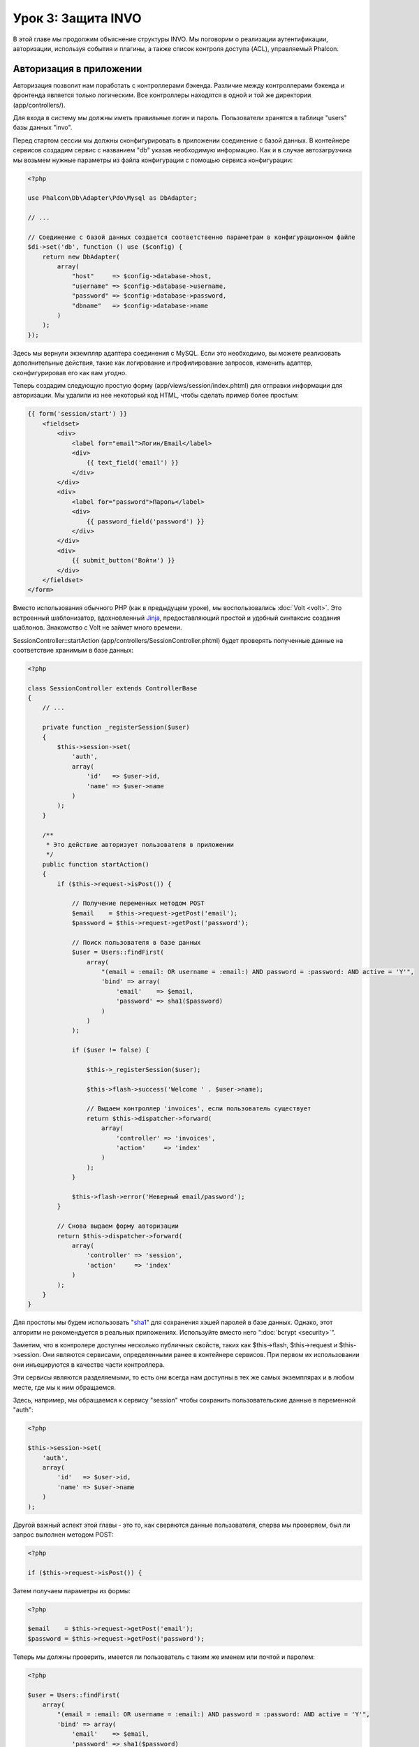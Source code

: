 Урок 3: Защита INVO
===================

В этой главе мы продолжим объяснение структуры INVO. Мы поговорим
о реализации аутентификации, авторизации, используя события и плагины, а также
список контроля доступа (ACL), управляемый Phalcon.

Авторизация в приложении
------------------------
Авторизация позволит нам поработать с контроллерами бэкенда. Различие между контроллерами бэкенда и фронтенда является
только логическим. Все контроллеры находятся в одной и той же директории (app/controllers/).

Для входа в систему мы должны иметь правильные логин и пароль. Пользователи хранятся в таблице "users" базы данных "invo".

Перед стартом сессии мы должны сконфигурировать в приложении соединение с базой данных. В контейнере сервисов создадим сервис
с названием "db" указав необходимую информацию. Как и в случае автозагрузчика мы возьмем нужные параметры из файла
конфигурации с помощью сервиса конфигурации:

.. code-block:: php

    <?php

    use Phalcon\Db\Adapter\Pdo\Mysql as DbAdapter;

    // ...

    // Соединение с базой данных создается соответственно параметрам в конфигурационном файле
    $di->set('db', function () use ($config) {
        return new DbAdapter(
            array(
                "host"     => $config->database->host,
                "username" => $config->database->username,
                "password" => $config->database->password,
                "dbname"   => $config->database->name
            )
        );
    });

Здесь мы вернули экземпляр адаптера соединения с MySQL. Если это необходимо, вы можете реализовать дополнительные действия,
такие как логирование и профилирование запросов, изменить адаптер, сконфигурировав его как вам угодно.

Теперь создадим следующую простую форму (app/views/session/index.phtml) для отправки информации для авторизации.
Мы удалили из нее некоторый код HTML, чтобы сделать пример более простым:

.. code-block:: html+jinja

    {{ form('session/start') }}
        <fieldset>
            <div>
                <label for="email">Логин/Email</label>
                <div>
                    {{ text_field('email') }}
                </div>
            </div>
            <div>
                <label for="password">Пароль</label>
                <div>
                    {{ password_field('password') }}
                </div>
            </div>
            <div>
                {{ submit_button('Войти') }}
            </div>
        </fieldset>
    </form>

Вместо использования обычного PHP (как в предыдущем уроке), мы воспользовались :doc:`Volt <volt>`. Это встроенный
шаблонизатор, вдохновленный Jinja_, предоставляющий простой и удобный синтаксис создания шаблонов.
Знакомство с Volt не займет много времени.

SessionController::startAction (app/controllers/SessionController.phtml) будет проверять полученные данные на соответствие
хранимым в базе данных:

.. code-block:: php

    <?php

    class SessionController extends ControllerBase
    {
        // ...

        private function _registerSession($user)
        {
            $this->session->set(
                'auth',
                array(
                    'id'   => $user->id,
                    'name' => $user->name
                )
            );
        }

        /**
         * Это действие авторизует пользователя в приложении
         */
        public function startAction()
        {
            if ($this->request->isPost()) {

                // Получение переменных методом POST
                $email    = $this->request->getPost('email');
                $password = $this->request->getPost('password');

                // Поиск пользователя в базе данных
                $user = Users::findFirst(
                    array(
                        "(email = :email: OR username = :email:) AND password = :password: AND active = 'Y'",
                        'bind' => array(
                            'email'    => $email,
                            'password' => sha1($password)
                        )
                    )
                );

                if ($user != false) {

                    $this->_registerSession($user);

                    $this->flash->success('Welcome ' . $user->name);

                    // Выдаем контроллер 'invoices', если пользователь существует
                    return $this->dispatcher->forward(
                        array(
                            'controller' => 'invoices',
                            'action'     => 'index'
                        )
                    );
                }

                $this->flash->error('Неверный email/password');
            }

            // Снова выдаем форму авторизации
            return $this->dispatcher->forward(
                array(
                    'controller' => 'session',
                    'action'     => 'index'
                )
            );
        }
    }

Для простоты мы будем использовать "sha1_" для сохранения хэшей паролей в базе данных. Однако, этот алгоритм не
рекомендуется в реальных приложениях. Используйте вместо него ":doc:`bcrypt <security>`".

Заметим, что в контролере доступны несколько публичных свойств, таких как $this->flash, $this->request и $this->session.
Они являются сервисами, определенными ранее в контейнере сервисов. При первом их использовании они инъецируются
в качестве части контроллера.

Эти сервисы являются разделяемыми, то есть они всегда нам доступны в тех же самых экземплярах и в любом месте,
где мы к ним обращаемся.

Здесь, например, мы обращаемся к сервису "session" чтобы сохранить пользовательские данные в переменной "auth":

.. code-block:: php

    <?php

    $this->session->set(
        'auth',
        array(
            'id'   => $user->id,
            'name' => $user->name
        )
    );

Другой важный аспект этой главы - это то, как сверяются данные пользователя,
сперва мы проверяем, был ли запрос выполнен методом POST:

.. code-block:: php

    <?php

    if ($this->request->isPost()) {

Затем получаем параметры из формы:

.. code-block:: php

    <?php

    $email    = $this->request->getPost('email');
    $password = $this->request->getPost('password');

Теперь мы должны проверить, имеется ли пользователь с таким же именем или почтой и паролем:

.. code-block:: php

    <?php

    $user = Users::findFirst(
        array(
            "(email = :email: OR username = :email:) AND password = :password: AND active = 'Y'",
            'bind' => array(
                'email'    => $email,
                'password' => sha1($password)
            )
        )
    );

Обратите внимание на использование 'связаннных параметров', плейсхолдеры :email: и :password: расположены там, где должны быть значения переменных,
затем сами значения 'связываются' с помощью параметра 'bind'. Таким образом, плейсхолдеры заменяются связанными с ними значениями
без риска SQL инъекции.

Если пользователь валидный, то регистрируем его в сессии и перенаправляем его/ее на панель управления:

.. code-block:: php

    <?php

    if ($user != false) {
        $this->_registerSession($user);
        $this->flash->success('Welcome ' . $user->name);

        return $this->forward('invoices/index');
    }

Если пользователь не существует, то возвращаем его на страницу с формой авторизации:

.. code-block:: php

    <?php

    return $this->forward('session/index');

Безопасность бэкенда
--------------------
Бэкенд является приватной зоной, куда имеют доступ только зарегистрированные пользователи. Поэтому нужно проверять,
что только зарегистрированные пользователи имеют доступ к соответствующим контроллерам. Если вы не авторизованы в
приложении и пытаетесь получить доступ, например, к контроллеру продуктов (который приватен), то увидите экран вроде
следующего:

.. figure:: ../_static/img/invo-2.png
   :align: center

Каждый раз, когда кто-то пытается получить доступ к контроллеру или его действию, приложение проверяет, что текущая роль
(для данной сессии) имеет к нему доступ. В противном случае выводится сообщение как выше и управление переадресуется
главной странице.

Давайте теперь разберем, как это сделано в приложении. Во-первых, узнаем о существовании компонента под названием
:doc:`Dispatcher <dispatching>`. Он информируется о маршруте, найденном компонентом :doc:`Routing <routing>`,
а затем решает, загрузить ли соответствующий контроллер и выполнить ли соответствующее действие.

Обычно фреймворк создает диспетчер автоматически. В нашем случае мы хотим выполнять некоторую проверку
перед выполнением нужного действия, а именно, проверять, имеет ли пользователь право его выполнять или нет.
Для тостижения этого мы заменим диспетчер с помощью функции в загрузчике:

.. code-block:: php

    <?php

    use Phalcon\Mvc\Dispatcher;

    // ...

    /**
     * Диспетчер MVC
     */
    $di->set('dispatcher', function () {

        // ...

        $dispatcher = new Dispatcher();

        return $dispatcher;
    });

Теперь мы имеем полный контроль над используемым в приложении диспетчере. Многие компоненты фреймворка инициируют
события, которые позволяют нам изменять их внутренний поток операций. А компонент инъекции зависимости, играющий для
компонентов роль клея, предоставит нам еще один компонент - :doc:`EventsManager <events>`, позволяющий нам перехватывать
события и назначать их слушателям.

Управление событиями
^^^^^^^^^^^^^^^^^^^^
Назначать слушателей определенным типам событий нам позволяет :doc:`EventsManager <events>`.
Интересующий нас сейчас тип - это "dispatch". Следующий код фильтрует все события, инициированные диспетчером:

.. code-block:: php

    <?php

    use Phalcon\Mvc\Dispatcher;
    use Phalcon\Events\Manager as EventsManager;

    $di->set('dispatcher', function () {

        // Получаем стандартный менеджер событий с помощью DI
        $eventsManager = new EventsManager();

        // Плагин безопасности слушает события, инициированные диспетчером
        $eventsManager->attach('dispatch:beforeExecuteRoute', new SecurityPlugin);

        // Отлавливаем исключения и not-found исключения, используя NotFoundPlugin
        $eventsManager->attach('dispatch:beforeException', new NotFoundPlugin);

        $dispatcher = new Dispatcher();

        // Связываем менеджер событий с диспетчером
        $dispatcher->setEventsManager($eventsManager);

        return $dispatcher;
    });

При срабатывании события "beforeExecuteRoute" будет оповещен следующий плагин:

.. code-block:: php

    <?php

    /**
     * С помощью SecurityPlugin проверяем, разрешен ли пользователю доступ к определенному действию
     */
    $eventsManager->attach('dispatch:beforeExecuteRoute', new SecurityPlugin);

Когда срабатывает "beforeException", оповещается другой плагин:

.. code-block:: php

    <?php

    /**
     * Отлавливаем исключения и not-found исключения, используя NotFoundPlugin
     */
    $eventsManager->attach('dispatch:beforeException', new NotFoundPlugin);

Плагин безопасности - это класс, описанный в app/plugins/Security.php. Этот класс реализует метод "beforeExecuteRoute"
(хук события). Его название совпадает с именем одного из событий, инициируемых диспетчером:

.. code-block:: php

    <?php

    use Phalcon\Events\Event;
    use Phalcon\Mvc\User\Plugin;
    use Phalcon\Mvc\Dispatcher;

    class SecurityPlugin extends Plugin
    {
        // ...

        public function beforeExecuteRoute(Event $event, Dispatcher $dispatcher)
        {
            // ...
        }
    }

В качестве первого параметра хуки событий всегда получают информацию о контексте, в котором произошло событие ($event),
а второй параметр - это объект, который инициировал само событие ($dispatcher). В общем случае необязательно,
чтобы плагины расширяли класс Phalcon\\Mvc\\User\\Plugin, но если они это делают, то упрощается доступ к сервисам приложения.

Теперь с помощью списка ACL мы можем проверить роль для текущей сессии на предмет наличия доступа у пользователя.
Если он/она не имеет доступа, мы будем перенаправлять его/её на главный экран, как показано ниже:

.. code-block:: php

    <?php

    use Phalcon\Acl;
    use Phalcon\Events\Event;
    use Phalcon\Mvc\User\Plugin;
    use Phalcon\Mvc\Dispatcher;

    class SecurityPlugin extends Plugin
    {
        // ...

        public function beforeExecuteRoute(Event $event, Dispatcher $dispatcher)
        {
            // Проверяем, установлена ли в сессии переменная "auth" для определения активной роли.
            $auth = $this->session->get('auth');
            if (!$auth) {
                $role = 'Guests';
            } else {
                $role = 'Users';
            }

            // Получаем активные контроллер и действие от диспетчера
            $controller = $dispatcher->getControllerName();
            $action = $dispatcher->getActionName();

            // Получаем список ACL
            $acl = $this->getAcl();

            // Проверяем, имеет ли данная роль доступ к контроллеру (ресурсу)
            $allowed = $acl->isAllowed($role, $controller, $action);
            if ($allowed != Acl::ALLOW) {

                // Если доступа нет, перенаправляем его на контроллер "index".
                $this->flash->error("У вас нет доступа к данному модулю");
                $dispatcher->forward(
                    array(
                        'controller' => 'index',
                        'action'     => 'index'
                    )
                );

                // Возвращая "false" мы приказываем диспетчеру прекратить текущую операцию
                return false;
            }
        }
    }

Создание списка ACL
^^^^^^^^^^^^^^^^^^^
В предыдущем примере мы получили ACL с помощью метода $this->getAcl(). Этот метод реализуется в плагине.
Теперь мы шаг за шагом будем объяснять, как создать список контроля доступа (ACL):

.. code-block:: php

    <?php

    use Phalcon\Acl;
    use Phalcon\Acl\Role;
    use Phalcon\Acl\Adapter\Memory as AclList;

    // Создаем ACL
    $acl = new AclList();

    // Действием по умолчанию будет запрет
    $acl->setDefaultAction(Acl::DENY);

    // Регистрируем две роли. Users - это зарегистрированные пользователи,
    // а Guests - неидентифициорованные посетители.
    $roles = array(
        'users'  => new Role('Users'),
        'guests' => new Role('Guests')
    );

    foreach ($roles as $role) {
        $acl->addRole($role);
    }

Теперь создадим ресурсы двух видов. Этими ресурсами будут являться имена контроллеров, а их действия примем за
доступы к этим ресурсам:

.. code-block:: php

    <?php

    use Phalcon\Acl\Resource;

    // ...

    // Приватные ресурсы (бэкенд)
    $privateResources = array(
      'companies'    => array('index', 'search', 'new', 'edit', 'save', 'create', 'delete'),
      'products'     => array('index', 'search', 'new', 'edit', 'save', 'create', 'delete'),
      'producttypes' => array('index', 'search', 'new', 'edit', 'save', 'create', 'delete'),
      'invoices'     => array('index', 'profile')
    );
    foreach ($privateResources as $resource => $actions) {
        $acl->addResource(new Resource($resource), $actions);
    }

    // Публичные ресурсы (фронтенд)
    $publicResources = array(
        'index'    => array('index'),
        'about'    => array('index'),
        'register' => array('index'),
        'errors'   => array('show404', 'show500'),
        'session'  => array('index', 'register', 'start', 'end'),
        'contact'  => array('index', 'send')
    );
    foreach ($publicResources as $resource => $actions) {
        $acl->addResource(new Resource($resource), $actions);
    }

Теперь ACL знает о существующих контроллерах и связанных с ними действиях. Роли "Users" дадим доступ ко всем ресурсам
фронтенда и бэкенда. А роли "Guests" дадим доступ только к публичным ресурсам:

.. code-block:: php

    <?php

    // Предоставляем пользователям и гостям доступ к публичным ресурсам
    foreach ($roles as $role) {
        foreach ($publicResources as $resource => $actions) {
            $acl->allow($role->getName(), $resource, '*');
        }
    }

    // Доступ к приватным ресурсам предоставляем только пользователям
    foreach ($privateResources as $resource => $actions) {
        foreach ($actions as $action) {
            $acl->allow('Users', $resource, $action);
        }
    }

Ура! Наш ACL готов. В следующей главе мы увидим, как реализован CRUD в Phalcon, и как вы
можете настроить его.

.. _jinja: http://jinja.pocoo.org/
.. _sha1: http://php.net/manual/ru/function.sha1.php
.. _bcrypt: http://stackoverflow.com/questions/4795385/how-do-you-use-bcrypt-for-hashing-passwords-in-php
